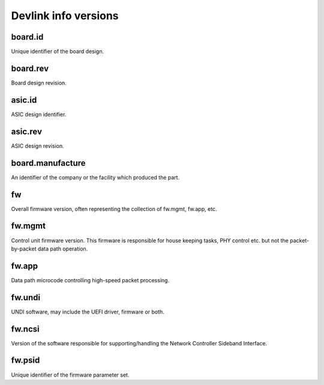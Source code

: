 .. SPDX-License-Identifier: (GPL-2.0-only OR BSD-2-Clause)

=====================
Devlink info versions
=====================

board.id
========

Unique identifier of the board design.

board.rev
=========

Board design revision.

asic.id
=======

ASIC design identifier.

asic.rev
========

ASIC design revision.

board.manufacture
=================

An identifier of the company or the facility which produced the part.

fw
==

Overall firmware version, often representing the collection of
fw.mgmt, fw.app, etc.

fw.mgmt
=======

Control unit firmware version. This firmware is responsible for house
keeping tasks, PHY control etc. but not the packet-by-packet data path
operation.

fw.app
======

Data path microcode controlling high-speed packet processing.

fw.undi
=======

UNDI software, may include the UEFI driver, firmware or both.

fw.ncsi
=======

Version of the software responsible for supporting/handling the
Network Controller Sideband Interface.

fw.psid
=======

Unique identifier of the firmware parameter set.
